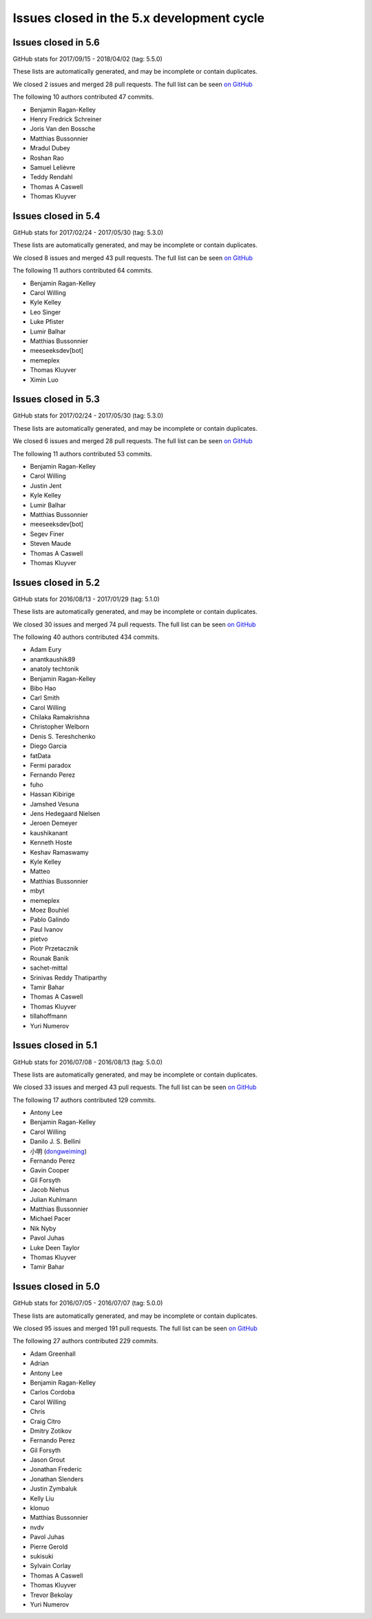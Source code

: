 .. _issues_list_5:

Issues closed in the 5.x development cycle
==========================================

Issues closed in 5.6
--------------------

GitHub stats for 2017/09/15 - 2018/04/02 (tag: 5.5.0)

These lists are automatically generated, and may be incomplete or contain duplicates.

We closed 2 issues and merged 28 pull requests.
The full list can be seen `on GitHub <https://github.com/ipython/ipython/issues?q=milestone%3A5.6>`__

The following 10 authors contributed 47 commits.

* Benjamin Ragan-Kelley
* Henry Fredrick Schreiner
* Joris Van den Bossche
* Matthias Bussonnier
* Mradul Dubey
* Roshan Rao
* Samuel Lelièvre
* Teddy Rendahl
* Thomas A Caswell
* Thomas Kluyver

Issues closed in 5.4
--------------------

GitHub stats for 2017/02/24 - 2017/05/30 (tag: 5.3.0)

These lists are automatically generated, and may be incomplete or contain duplicates.

We closed 8 issues and merged 43 pull requests.
The full list can be seen `on GitHub <https://github.com/ipython/ipython/issues?q=milestone%3A5.4+>`__

The following 11 authors contributed 64 commits.

* Benjamin Ragan-Kelley
* Carol Willing
* Kyle Kelley
* Leo Singer
* Luke Pfister
* Lumir Balhar
* Matthias Bussonnier
* meeseeksdev[bot]
* memeplex
* Thomas Kluyver
* Ximin Luo

Issues closed in 5.3
--------------------

GitHub stats for 2017/02/24 - 2017/05/30 (tag: 5.3.0)

These lists are automatically generated, and may be incomplete or contain duplicates.

We closed 6 issues and merged 28 pull requests.
The full list can be seen `on GitHub <https://github.com/ipython/ipython/issues?q=milestone%3A5.3+>`__

The following 11 authors contributed 53 commits.

* Benjamin Ragan-Kelley
* Carol Willing
* Justin Jent
* Kyle Kelley
* Lumir Balhar
* Matthias Bussonnier
* meeseeksdev[bot]
* Segev Finer
* Steven Maude
* Thomas A Caswell
* Thomas Kluyver


Issues closed in 5.2
--------------------

GitHub stats for 2016/08/13 - 2017/01/29 (tag: 5.1.0)

These lists are automatically generated, and may be incomplete or contain duplicates.

We closed 30 issues and merged 74 pull requests.
The full list can be seen `on GitHub <https://github.com/ipython/ipython/issues?q=milestone%3A5.2+>`__

The following 40 authors contributed 434 commits.

* Adam Eury
* anantkaushik89
* anatoly techtonik
* Benjamin Ragan-Kelley
* Bibo Hao
* Carl Smith
* Carol Willing
* Chilaka Ramakrishna
* Christopher Welborn
* Denis S. Tereshchenko
* Diego Garcia
* fatData
* Fermi paradox
* Fernando Perez
* fuho
* Hassan Kibirige
* Jamshed Vesuna
* Jens Hedegaard Nielsen
* Jeroen Demeyer
* kaushikanant
* Kenneth Hoste
* Keshav Ramaswamy
* Kyle Kelley
* Matteo
* Matthias Bussonnier
* mbyt
* memeplex
* Moez Bouhlel
* Pablo Galindo
* Paul Ivanov
* pietvo
* Piotr Przetacznik
* Rounak Banik
* sachet-mittal
* Srinivas Reddy Thatiparthy
* Tamir Bahar
* Thomas A Caswell
* Thomas Kluyver
* tillahoffmann
* Yuri Numerov


Issues closed in 5.1
--------------------

GitHub stats for 2016/07/08 - 2016/08/13 (tag: 5.0.0)

These lists are automatically generated, and may be incomplete or contain duplicates.

We closed 33 issues and merged 43 pull requests.
The full list can be seen `on GitHub <https://github.com/ipython/ipython/issues?q=milestone%3A5.1+>`__

The following 17 authors contributed 129 commits.

* Antony Lee
* Benjamin Ragan-Kelley
* Carol Willing
* Danilo J. S. Bellini
* 小明 (`dongweiming <https://github.com/dongweiming>`__)
* Fernando Perez
* Gavin Cooper
* Gil Forsyth
* Jacob Niehus
* Julian Kuhlmann
* Matthias Bussonnier
* Michael Pacer
* Nik Nyby
* Pavol Juhas
* Luke Deen Taylor
* Thomas Kluyver
* Tamir Bahar


Issues closed in 5.0
--------------------

GitHub stats for 2016/07/05 - 2016/07/07 (tag: 5.0.0)

These lists are automatically generated, and may be incomplete or contain duplicates.

We closed 95 issues and merged 191 pull requests.
The full list can be seen `on GitHub <https://github.com/ipython/ipython/issues?q=milestone%3A5.0+>`__

The following 27 authors contributed 229 commits.

* Adam Greenhall
* Adrian
* Antony Lee
* Benjamin Ragan-Kelley
* Carlos Cordoba
* Carol Willing
* Chris
* Craig Citro
* Dmitry Zotikov
* Fernando Perez
* Gil Forsyth
* Jason Grout
* Jonathan Frederic
* Jonathan Slenders
* Justin Zymbaluk
* Kelly Liu
* klonuo
* Matthias Bussonnier
* nvdv
* Pavol Juhas
* Pierre Gerold
* sukisuki
* Sylvain Corlay
* Thomas A Caswell
* Thomas Kluyver
* Trevor Bekolay
* Yuri Numerov

